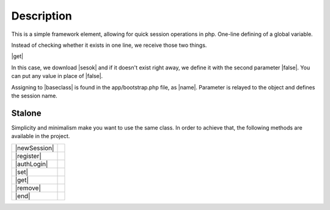 .. title:: Session - Store information about the user

.. meta::
    :description: Session - Store information about the user - dframeframework.com
    :keywords: dframe, Session, fingerprint, store, information, dframeframework   


Description
===========

This is a simple framework element, allowing for quick session operations in php. One-line defining of a global variable.

Instead of checking whether it exists in one line, we receive those two things.

|get|

In this case, we download |sesok| and if it doesn't exist right away, we define it with the second parameter |false|. You can put any value in place of |false|.

Assigning to |baseclass| is found in the app/bootstrap.php file, as |name|. Parameter is relayed to the object and defines the session name.

=======
Stalone
=======

Simplicity and minimalism make you want to use the same class. In order to achieve that, the following methods are available in the project.

+--------------+-+
| |newSession| | |
+--------------+-+
| |register|   | |
+--------------+-+
| |authLogin|  | |
+--------------+-+
| |set|        | |
+--------------+-+
| |get|        | |
+--------------+-+
| |remove|     | |
+--------------+-+
| |end|        | |
+--------------+-+

.. |get| cCode:: $this->baseClass->session->get('ok', false); 
.. |sesok| cCode:: $_SESSION['ok']
.. |baseclass| cCode:: $this->baseClass->session
.. |false| cCode:: false
.. |name| cCode:: $this->session = new \Dframe\Session('name');

.. |newSession| cCode:: $session = new Session('HashSaltRandomForSession'); 
.. |register| cCode:: $session->register(); // Set session_id and session_time - default 60 
.. |authLogin| cCode:: $session->authLogin(); // Return true/false if session is registrer 
.. |set| cCode:: $session->set($key, $value); // set $_SESSION[$key] = $value; 
.. |sGet| cCode:: $session->get($key, $or = null); // get $_SESSION[$key]; 
.. |remove| cCode:: $session->remove($key) // unset($_SESSION[$key]);
.. |end| cCode:: $session->end(); // session_destroy
